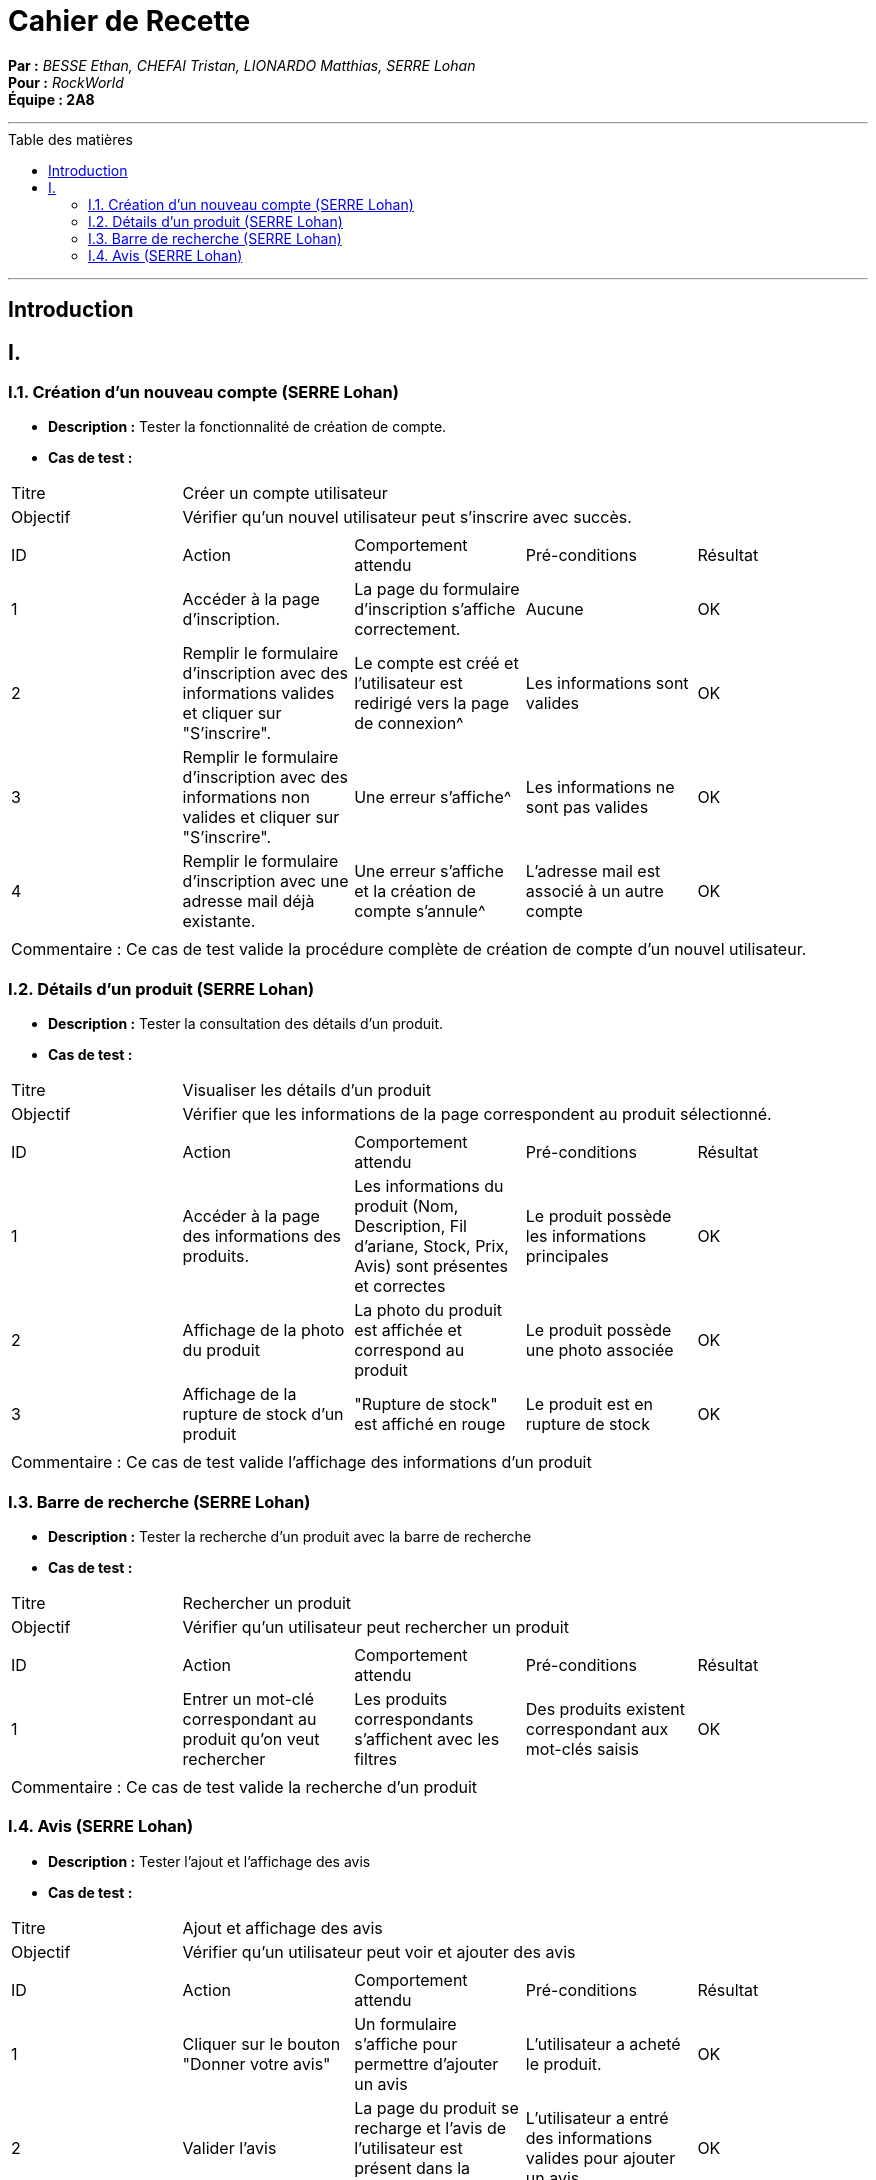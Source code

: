 = Cahier de Recette
:toc-title: Table des matières
:toc: macro

*Par :* _BESSE Ethan, CHEFAI Tristan, LIONARDO Matthias, SERRE Lohan_ +
*Pour :* _RockWorld_ +
*Équipe : 2A8* 

---
toc::[]
---
== Introduction

== I. 

=== I.1. Création d'un nouveau compte (SERRE Lohan)
- **Description :** Tester la fonctionnalité de création de compte.
- **Cas de test :**

|====
|Titre 4+|Créer un compte utilisateur
|Objectif 4+|Vérifier qu'un nouvel utilisateur peut s'inscrire avec succès.
5+|
^|ID ^|Action ^|Comportement attendu ^|Pré-conditions ^|Résultat
^|1 ^|Accéder à la page d'inscription. ^|La page du formulaire d'inscription s'affiche correctement. ^|Aucune ^|OK
^|2 ^|Remplir le formulaire d'inscription avec des informations valides et cliquer sur "S'inscrire". ^|Le compte est créé et l'utilisateur est redirigé vers la page de connexion^|Les informations sont valides ^|OK
^|3 ^|Remplir le formulaire d'inscription avec des informations non valides et cliquer sur "S'inscrire". ^|Une erreur s'affiche^|Les informations ne sont pas valides ^|OK
^|4 ^|Remplir le formulaire d'inscription avec une adresse mail déjà existante. ^|Une erreur s'affiche et la création de compte s'annule^|L'adresse mail est associé à un autre compte ^|OK
5+|
5+|Commentaire :
Ce cas de test valide la procédure complète de création de compte d'un nouvel utilisateur.
|====

=== I.2. Détails d'un produit (SERRE Lohan)
- **Description :** Tester la consultation des détails d'un produit.
- **Cas de test :**

|====
|Titre 4+|Visualiser les détails d'un produit
|Objectif 4+|Vérifier que les informations de la page correspondent au produit sélectionné.
5+|
^|ID ^|Action ^|Comportement attendu ^|Pré-conditions ^|Résultat
^|1 ^|Accéder à la page des informations des produits. ^|Les informations du produit (Nom, Description, Fil d'ariane, Stock, Prix, Avis) sont présentes et correctes ^|Le produit possède les informations principales ^|OK
^|2 ^|Affichage de la photo du produit ^|La photo du produit est affichée et correspond au produit ^|Le produit possède une photo associée ^|OK
^|3 ^|Affichage de la rupture de stock d'un produit ^|"Rupture de stock" est affiché en rouge ^|Le produit est en rupture de stock ^|OK

5+|
5+|Commentaire :
Ce cas de test valide l'affichage des informations d'un produit
|====

=== I.3. Barre de recherche (SERRE Lohan)
- **Description :** Tester la recherche d'un produit avec la barre de recherche
- **Cas de test :**

|====
|Titre 4+|Rechercher un produit
|Objectif 4+|Vérifier qu'un utilisateur peut rechercher un produit 
5+|
^|ID ^|Action ^|Comportement attendu ^|Pré-conditions ^|Résultat
^|1 ^|Entrer un mot-clé correspondant au produit qu'on veut rechercher ^|Les produits correspondants s'affichent avec les filtres ^|Des produits existent correspondant aux mot-clés saisis ^|OK
5+|
5+|Commentaire :
Ce cas de test valide la recherche d'un produit
|====

=== I.4. Avis (SERRE Lohan)
- **Description :** Tester l'ajout et l'affichage des avis
- **Cas de test :**

|====
|Titre 4+|Ajout et affichage des avis
|Objectif 4+|Vérifier qu'un utilisateur peut voir et ajouter des avis 
5+|
^|ID ^|Action ^|Comportement attendu ^|Pré-conditions ^|Résultat
^|1 ^|Cliquer sur le bouton "Donner votre avis" ^|Un formulaire s'affiche pour permettre d'ajouter un avis ^|L'utilisateur a acheté le produit. ^|OK
^|2 ^|Valider l'avis ^|La page du produit se recharge et l'avis de l'utilisateur est présent dans la section "Avis Clients" ^|L'utilisateur a entré des informations valides pour ajouter un avis ^|OK
^|3 ^|Aucune ^|Les avis de tous les utilisateurs sont affichés dans la section "Avis Clients" ^|Le produit possède des avis ^|OK
5+|
5+|Commentaire :
Ce cas de test valide l'ajout et l'affichage des avis
|====



